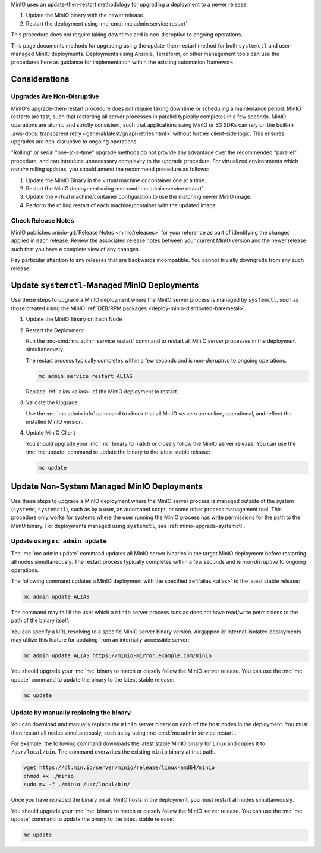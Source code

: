 MinIO uses an update-then-restart methodology for upgrading a deployment to a newer release:

1. Update the MinIO binary with the newer release.
2. Restart the deployment using :mc-cmd:`mc admin service restart`.

This procedure does not require taking downtime and is non-disruptive to ongoing operations.

This page documents methods for upgrading using the update-then-restart method for both ``systemctl`` and user-managed MinIO deployments.
Deployments using Ansible, Terraform, or other management tools can use the procedures here as guidance for implementation within the existing automation framework.

Considerations
--------------

Upgrades Are Non-Disruptive
~~~~~~~~~~~~~~~~~~~~~~~~~~~

MinIO's upgrade-then-restart procedure does *not* require taking downtime or scheduling a maintenance period.
MinIO restarts are fast, such that restarting all server processes in parallel typically completes in a few seconds. 
MinIO operations are atomic and strictly consistent, such that applications using MinIO or S3 SDKs can rely on the built-in :aws-docs:`transparent retry <general/latest/gr/api-retries.html>` without further client-side logic.
This ensures upgrades are non-disruptive to ongoing operations.

"Rolling" or serial "one-at-a-time" upgrade methods do not provide any advantage over the recommended "parallel" procedure, and can introduce unnecessary complexity to the upgrade procedure.
For virtualized environments which *require* rolling updates, you should amend the recommend procedure as follows:

1. Update the MinIO Binary in the virtual machine or container one at a time.
2. Restart the MinIO deployment using :mc-cmd:`mc admin service restart`.
3. Update the virtual machine/container configuration to use the matching newer MinIO image.
4. Perform the rolling restart of each machine/container with the updated image.

Check Release Notes
~~~~~~~~~~~~~~~~~~~

MinIO publishes :minio-git:`Release Notes <minio/releases>` for your reference as part of identifying the changes applied in each release.
Review the associated release notes between your current MinIO version and the newer release such that you have a complete view of any changes.

Pay particular attention to any releases that are backwards incompatible.
You cannot trivially downgrade from any such release.

.. _minio-upgrade-systemctl:

Update ``systemctl``-Managed MinIO Deployments
----------------------------------------------

Use these steps to upgrade a MinIO deployment where the MinIO server process is managed by ``systemctl``, such as those created using the MinIO :ref:`DEB/RPM packages <deploy-minio-distributed-baremetal>`.

1. Update the MinIO Binary on Each Node

   .. include:: /includes/linux/common-installation.rst
      :start-after: start-upgrade-minio-binary-desc
      :end-before: end-upgrade-minio-binary-desc

2. Restart the Deployment

   Run the :mc-cmd:`mc admin service restart` command to restart all MinIO server processes in the deployment simultaneously.
   
   The restart process typically completes within a few seconds and is *non-disruptive* to ongoing operations.

   .. code-block:: shell
      :class: copyable

      mc admin service restart ALIAS

   Replace :ref:`alias <alias>` of the MinIO deployment to restart.

3. Validate the Upgrade

   Use the :mc:`mc admin info` command to check that all MinIO servers are online, operational, and reflect the installed MinIO version.

4. Update MinIO Client

   You should upgrade your :mc:`mc` binary to match or closely follow the MinIO server release. 
   You can use the :mc:`mc update` command to update the binary to the latest stable release:

   .. code-block:: shell
      :class: copyable

      mc update

.. _minio-upgrade-mc-admin-update:

Update Non-System Managed MinIO Deployments
-------------------------------------------

Use these steps to upgrade a MinIO deployment where the MinIO server process is managed outside of the system (``systemd``, ``systemctl``), such as by a user, an automated script, or some other process management tool.
This procedure only works for systems where the user running the MinIO process has write permissions for the path to the MinIO binary.
For deployments managed using ``systemctl``, see :ref:`minio-upgrade-systemctl`.

Update using ``mc admin update``
~~~~~~~~~~~~~~~~~~~~~~~~~~~~~~~~

The :mc:`mc admin update` command updates all MinIO server binaries in the target MinIO deployment before restarting all nodes simultaneously.
The restart process typically completes within a few seconds and is *non-disruptive* to ongoing operations.

The following command updates a MinIO deployment with the specified :ref:`alias <alias>` to the latest stable release:

.. code-block:: shell
   :class: copyable

   mc admin update ALIAS

The command may fail if the user which a ``minio`` server process runs as does not have read/write permissions to the path of the binary itself.

You can specify a URL resolving to a specific MinIO server binary version.
Airgapped or internet-isolated deployments may utilize this feature for updating from an internally-accessible server:

.. code-block:: shell
   :class: copyable

   mc admin update ALIAS https://minio-mirror.example.com/minio

You should upgrade your :mc:`mc` binary to match or closely follow the MinIO server release. 
You can use the :mc:`mc update` command to update the binary to the latest stable release:

.. code-block:: shell
   :class: copyable

   mc update

Update by manually replacing the binary
~~~~~~~~~~~~~~~~~~~~~~~~~~~~~~~~~~~~~~~

You can download and manually replace the ``minio`` server binary on each of the host nodes in the deployment.
You must then restart all nodes simultaneously, such as by using :mc-cmd:`mc admin service restart`.

For example, the following command downloads the latest stable MinIO binary for Linux and copies it to ``/usr/local/bin``. 
The command overwrites the existing ``minio`` binary at that path.

.. code-block:: shell
   :class: copyable

   wget https://dl.min.io/server/minio/release/linux-amd64/minio
   chmod +x ./minio
   sudo mv -f ./minio /usr/local/bin/

Once you have replaced the binary on all MinIO hosts in the deployment, you must restart all nodes simultaneously.

You should upgrade your :mc:`mc` binary to match or closely follow the MinIO server release. 
You can use the :mc:`mc update` command to update the binary to the latest stable release:

.. code-block:: shell
   :class: copyable

   mc update